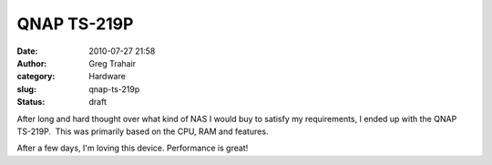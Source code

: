 QNAP TS-219P
############
:date: 2010-07-27 21:58
:author: Greg Trahair
:category: Hardware
:slug: qnap-ts-219p
:status: draft

After long and hard thought over what kind of NAS I would buy to satisfy
my requirements, I ended up with the QNAP TS-219P.  This was primarily
based on the CPU, RAM and features.

After a few days, I'm loving this device. Performance is great!
